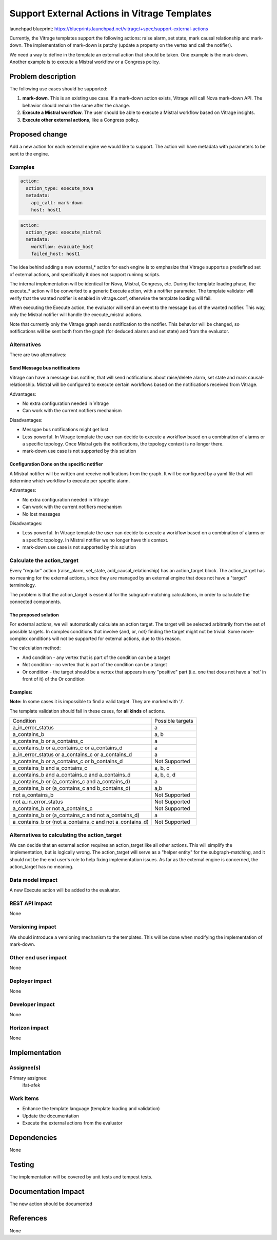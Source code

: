 ..
 This work is licensed under a Creative Commons Attribution 3.0 Unported
 License.

 http://creativecommons.org/licenses/by/3.0/legalcode

=============================================
Support External Actions in Vitrage Templates
=============================================

launchpad blueprint:
https://blueprints.launchpad.net/vitrage/+spec/support-external-actions

Currently, the Vitrage templates support the following actions: raise alarm,
set state, mark causal relationship and mark-down.
The implementation of mark-down is patchy (update a property on the vertex and
call the notifier).

We need a way to define in the template an external action that should be
taken. One example is the mark-down. Another example is to execute a Mistral
workflow or a Congress policy.

Problem description
===================

The following use cases should be supported:

1. **mark-down**. This is an existing use case. If a mark-down action exists,
   Vitrage will call Nova mark-down API. The behavior should remain the same
   after the change.
2. **Execute a Mistral workflow**. The user should be able to execute a Mistral
   workflow based on Vitrage insights.
3. **Execute other external actions**, like a Congress policy.

Proposed change
===============

Add a new action for each external engine we would like to support. The action
will have metadata with parameters to be sent to the engine.

Examples
--------

.. code-block:: yaml

   action:
     action_type: execute_nova
     metadata:
       api_call: mark-down
       host: host1


.. code-block:: yaml

   action:
     action_type: execute_mistral
     metadata:
       workflow: evacuate_host
       failed_host: host1


The idea behind adding a new external_* action for each engine is to emphasize
that Vitrage supports a predefined set of external actions, and specifically
it does not support runinng scripts.

The internal implementation will be identical for Nova, Mistral, Congress, etc.
During the template loading phase, the execute_* action will be converted to
a generic Execute action, with a notifier parameter. The template validator
will verify that the wanted notifier is enabled in vitrage.conf, otherwise
the template loading will fail.

When executing the Execute action, the evaluator will send an event to the
message bus of the wanted notifier. This way, only the Mistral notifier will
handle the execute_mistral actions.

Note that currently only the Vitrage graph sends notification to the notifier.
This behavior will be changed, so notifications will be sent both from the
graph (for deduced alarms and set state) and from the evaluator.


Alternatives
------------

There are two alternatives:

Send Message bus notifications
~~~~~~~~~~~~~~~~~~~~~~~~~~~~~~
Vitrage can have a message bus notifier, that will send notifications about
raise/delete alarm, set state and mark causal-relationship. Mistral will be
configured to execute certain workflows based on the notifications received
from Vitrage.

Advantages:

* No extra configuration needed in Vitrage
* Can work with the current notifiers mechanism

Disadvantages:

* Messgae bus notifications might get lost
* Less powerful. In Vitrage template the user can decide to execute a workflow
  based on a combination of alarms or a specific topology. Once Mistral gets
  the notifications, the topology context is no longer there.
* mark-down use case is not supported by this solution

Configuration Done on the specific notifier
~~~~~~~~~~~~~~~~~~~~~~~~~~~~~~~~~~~~~~~~~~~
A Mistral notifier will be written and receive notifications from the graph.
It will be configured by a yaml file that will determine which workflow to
execute per specific alarm.

Advantages:

* No extra configuration needed in Vitrage
* Can work with the current notifiers mechanism
* No lost messages

Disadvantages:

* Less powerful. In Vitrage template the user can decide to execute a workflow
  based on a combination of alarms or a specific topology. In Mistral notifier
  we no longer have this context.
* mark-down use case is not supported by this solution


Calculate the action_target
---------------------------
Every "regular" action (raise_alarm, set_state, add_causal_relationship) has
an action_target block. The action_target has no meaning for the external
actions, since they are managed by an external engine that does not have a
"target" terminology.

The problem is that the action_target is essential for
the subgraph-matching calculations, in order to calculate the connected
components.

The proposed solution
~~~~~~~~~~~~~~~~~~~~~
For external actions, we will automatically calculate an action
target. The target will be selected arbitrarily from the set of possible
targets. In complex conditions that involve {and, or, not} finding the target
might not be trivial. Some more-complex conditions will not be supported for
external actions, due to this reason.


The calculation method:

* And condition - any vertex that is part of the condition can be a target
* Not condition - no vertex that is part of the condition can be a target
* Or condition - the target should be a vertex that appears in any "positive"
  part (i.e. one that does not have a 'not' in front of it) of the Or condition

Examples:
~~~~~~~~~

**Note:** In some cases it is impossible to find a valid target. They are
marked with '/'.

The template validation should fail in these cases, for **all kinds** of
actions.


+----------------------------------------------------------+-----------------+
| Condition                                                | Possible targets|
+----------------------------------------------------------+-----------------+
| a_in_error_status                                        | a               |
+----------------------------------------------------------+-----------------+
| a_contains_b                                             | a, b            |
+----------------------------------------------------------+-----------------+
| a_contains_b or a_contains_c                             | a               |
+----------------------------------------------------------+-----------------+
| a_contains_b or a_contains_c or a_contains_d             | a               |
+----------------------------------------------------------+-----------------+
| a_in_error_status or a_contains_c or a_contains_d        | a               |
+----------------------------------------------------------+-----------------+
| a_contains_b or a_contains_c or b_contains_d             | Not Supported   |
+----------------------------------------------------------+-----------------+
| a_contains_b and a_contains_c                            | a, b, c         |
+----------------------------------------------------------+-----------------+
| a_contains_b and a_contains_c and a_contains_d           | a, b, c, d      |
+----------------------------------------------------------+-----------------+
| a_contains_b or (a_contains_c and a_contains_d)          | a               |
+----------------------------------------------------------+-----------------+
| a_contains_b or (a_contains_c and b_contains_d)          | a,b             |
+----------------------------------------------------------+-----------------+
| not a_contains_b                                         | Not Supported   |
+----------------------------------------------------------+-----------------+
| not a_in_error_status                                    | Not Supported   |
+----------------------------------------------------------+-----------------+
| a_contains_b or not a_contains_c                         | Not Supported   |
+----------------------------------------------------------+-----------------+
| a_contains_b or (a_contains_c and not a_contains_d)      | a               |
+----------------------------------------------------------+-----------------+
| a_contains_b or (not a_contains_c and not a_contains_d)  | Not Supported   |
+----------------------------------------------------------+-----------------+


Alternatives to calculating the action_target
---------------------------------------------
We can decide that an external action requires an action_target like all other
actions. This will simplify the implementation, but is logically wrong.
The action_target will serve as a "helper entity" for the subgraph-matching,
and it should not be the end user's role to help fixing implementation issues.
As far as the external engine is concerned, the action_target has no meaning.


Data model impact
-----------------

A new Execute action will be added to the evaluator.

REST API impact
---------------

None

Versioning impact
-----------------

We should introduce a versioning mechanism to the templates. This will be done
when modifying the implementation of mark-down.

Other end user impact
---------------------

None

Deployer impact
---------------

None

Developer impact
----------------

None

Horizon impact
--------------

None


Implementation
==============

Assignee(s)
-----------

Primary assignee:
  ifat-afek

Work Items
----------

* Enhance the template language (template loading and validation)
* Update the documentation
* Execute the external actions from the evaluator

Dependencies
============

None

Testing
=======

The implementation will be covered by unit tests and tempest tests.

Documentation Impact
====================

The new action should be documented

References
==========

None
